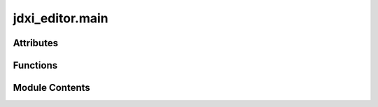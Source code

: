 jdxi_editor.main
================

.. py:module:: jdxi_editor.main

.. autoapi-nested-parse::

   Main entry point for the JD-Xi Editor application.

   This module sets up the application environment, including logging, MIDI message listening,
   and application window initialization. It also manages the application's lifecycle,
   from initialization to event loop execution.

   Functions:
       midi_callback(msg): Callback function for handling incoming MIDI messages.

       listen_midi(port_name, callback): Listens for MIDI messages on the specified port
       and triggers the provided callback function.

       setup_logging(): Configures logging for the application, including console and file
        logging with rotation.

       main(): Main entry point to initialize and run the JD-Xi Editor application,
       set up the window, and handle MIDI message listening.



Attributes
----------

.. autoapisummary::

   jdxi_editor.main.profiling


Functions
---------

.. autoapisummary::

   jdxi_editor.main.main


Module Contents
---------------

.. py:function:: main()

.. py:data:: profiling
   :value: False



